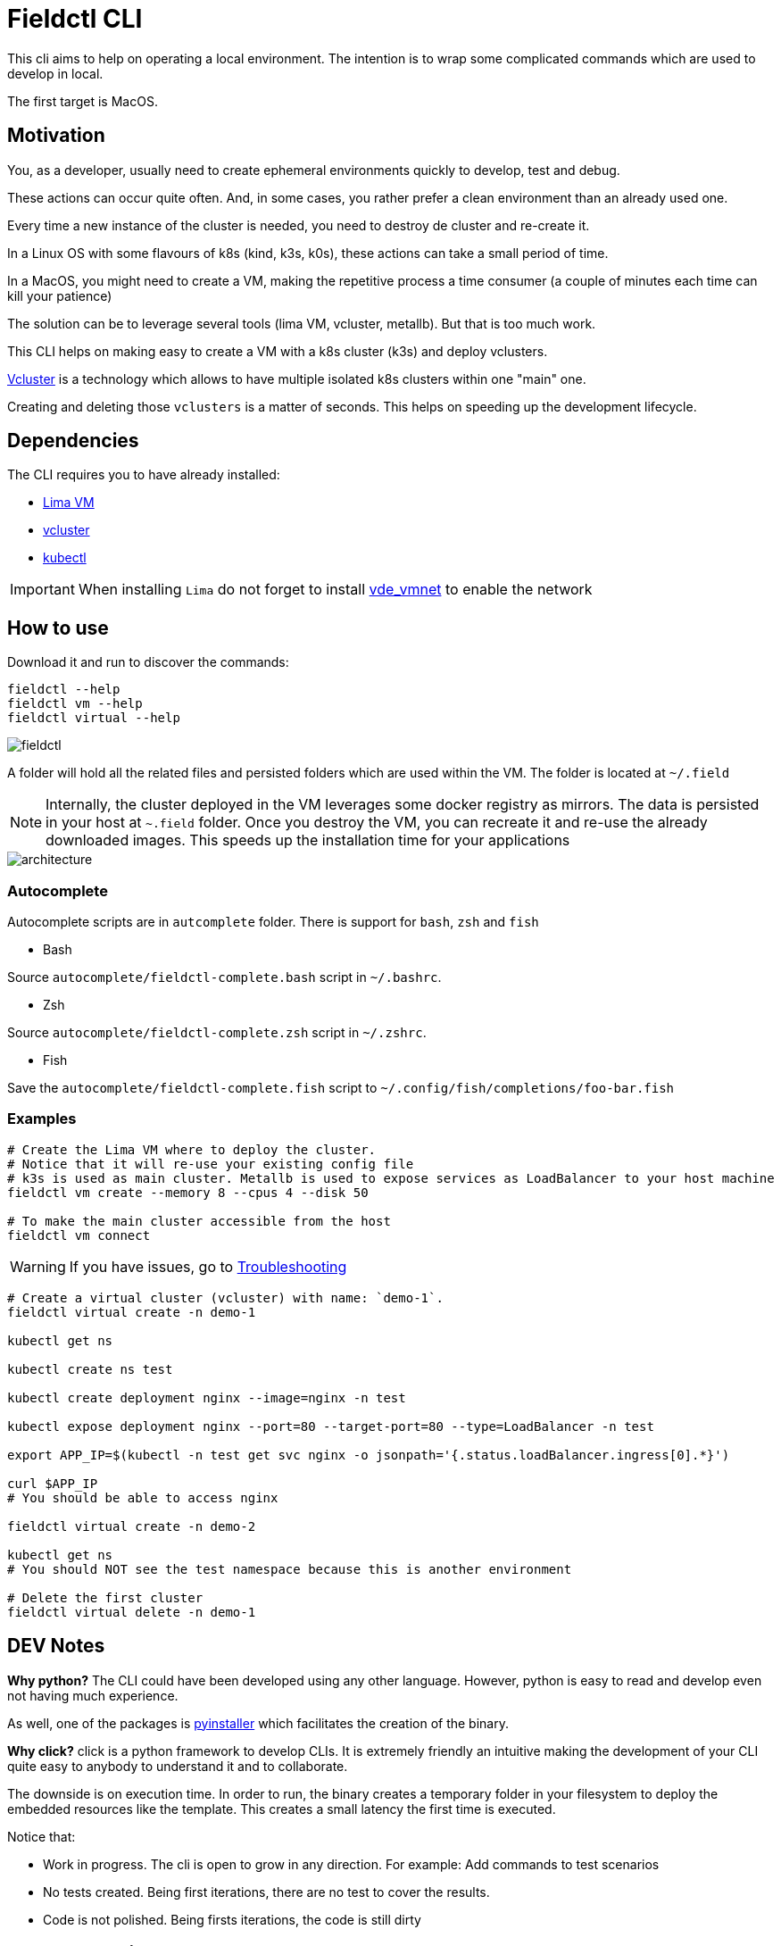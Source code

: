 # Fieldctl CLI

This cli aims to help on operating a local environment. The intention is to wrap some complicated commands which are used to develop in local.

The first target is MacOS.

## Motivation

You, as a developer, usually need to create ephemeral environments quickly to develop, test and debug.

These actions can occur quite often. And, in some cases, you rather prefer a clean environment than an already used one.

Every time a new instance of the cluster is needed, you need to destroy de cluster and re-create it.

In a Linux OS with some flavours of k8s (kind, k3s, k0s), these actions can take a small period of time.

In a MacOS, you might need to create a VM, making the repetitive process a time consumer (a couple of minutes each time can kill your patience)

The solution can be to leverage several tools (lima VM, vcluster, metallb). But that is too much work.

This CLI helps on making easy to create a VM with a k8s cluster (k3s) and deploy vclusters.

https://www.vcluster.com/[Vcluster] is a technology which allows to have multiple isolated k8s clusters within one "main" one.

Creating and deleting those `vclusters` is a matter of seconds. This helps on speeding up the development lifecycle.

## Dependencies

The CLI requires you to have already installed:

- https://github.com/lima-vm/lima#getting-started[Lima VM]
- https://www.vcluster.com/docs/getting-started/setup#download-vcluster-cli[vcluster]
- https://kubernetes.io/docs/tasks/tools/install-kubectl-macos/[kubectl]

IMPORTANT: When installing `Lima` do not forget to install https://github.com/lima-vm/vde_vmnet#install[vde_vmnet] to enable the network

## How to use

Download it and run to discover the commands:

```bash
fieldctl --help
fieldctl vm --help
fieldctl virtual --help
```

image::docs/fieldctl.gif[]

A folder will hold all the related files and persisted folders which are used within the VM. The folder is located at `~/.field`

NOTE: Internally, the cluster deployed in the VM leverages some docker registry as mirrors. The data is persisted in your host at `~.field` folder. Once you destroy the VM, you can recreate it and re-use the already downloaded images. This speeds up the installation time for your applications


image::docs/architecture.png[]

### Autocomplete

Autocomplete scripts are in `autcomplete` folder. There is support for `bash`, `zsh` and `fish`

- Bash

Source `autocomplete/fieldctl-complete.bash` script in `~/.bashrc`.

- Zsh

Source `autocomplete/fieldctl-complete.zsh` script in `~/.zshrc`.

- Fish

Save the `autocomplete/fieldctl-complete.fish` script to `~/.config/fish/completions/foo-bar.fish`

### Examples

```bash
# Create the Lima VM where to deploy the cluster.
# Notice that it will re-use your existing config file
# k3s is used as main cluster. Metallb is used to expose services as LoadBalancer to your host machine
fieldctl vm create --memory 8 --cpus 4 --disk 50

# To make the main cluster accessible from the host
fieldctl vm connect
```

WARNING: If you have issues, go to <<Troubleshooting>>


```bash
# Create a virtual cluster (vcluster) with name: `demo-1`. 
fieldctl virtual create -n demo-1

kubectl get ns

kubectl create ns test

kubectl create deployment nginx --image=nginx -n test

kubectl expose deployment nginx --port=80 --target-port=80 --type=LoadBalancer -n test

export APP_IP=$(kubectl -n test get svc nginx -o jsonpath='{.status.loadBalancer.ingress[0].*}')

curl $APP_IP
# You should be able to access nginx

fieldctl virtual create -n demo-2

kubectl get ns
# You should NOT see the test namespace because this is another environment

# Delete the first cluster
fieldctl virtual delete -n demo-1
```

## DEV Notes

**Why python?** The CLI could have been developed using any other language. However, python is easy to read and develop even not having much experience.

As well, one of the packages is https://github.com/pyinstaller/pyinstaller[pyinstaller] which facilitates the creation of the binary.

**Why click?** click is a python framework to develop CLIs. It is extremely friendly an intuitive making the development of your CLI quite easy to anybody to understand it and to collaborate.

The downside is on execution time. In order to run, the binary creates a temporary folder in your filesystem to deploy the embedded resources like the template. This creates a small latency the first time is executed.

Notice that:

- Work in progress. The cli is open to grow in any direction. For example: Add commands to test scenarios
- No tests created. Being first iterations, there are no test to cover the results.
- Code is not polished. Being firsts iterations, the code is still dirty

## Troubleshooting

- When running `fieldctl vm create --memory 8 --cpus 4 --disk 50`, I get this error:
```text
networks.yaml field `path.vdeSwitch` error: lstat /opt/vde/bin/vde_switch: no such file or directory
```

Then, you need to install https://github.com/lima-vm/vde_vmnet#install[vde_vmnet]

- When installing https://github.com/lima-vm/vde_vmnet#install[vde_vmnet], the step: `sudo make PREFIX=/opt/vde install` fails

Then, you might be missing some packages required to build and install `vde_vmnet`

```bash
brew install autoconf automake libtool
```

- `vd_vmnet` is installed but Lima cannot find it

Then, run following commands to figure out the executable path to `vde_vmnet` and `vde_switch`
```bash
which vde_vmnet # i.e. /opt/vde/bin/vde_vmnet
which vde_switch # i.e. /opt/vde/bin/vde_switch
```

Include those paths into the `$PATH` environment variable:

```bash
# Having `/opt/vde/bin/vde_vmnet` in $HOME/.bashrc or $HOME/.zshrc add:
export PATH="/opt/vde/bin:$PATH"
```

Add `lima` to `sudoers`:

```bash
limactl sudoers | sudo tee /etc/sudoers.d/lima
/private/etc/sudoers.d/ # You should see `lima`
```

Verify that `Lima` links correctly to executables and sodoer:

```bash
cat ~/.lima/_config/networks.yaml
```

And you should see something similar to:
```yaml
paths:
  vdeSwitch: /opt/vde/bin/vde_switch
  vdeVMNet: /opt/vde/bin/vde_vmnet
  varRun: /private/var/run/lima
  sudoers: /private/etc/sudoers.d/lima
```

## Acknowledgements

Fieldctl is built upon other open source code projects. Without these projects Fieldctl would never have seen the light.

- https://github.com/lima-vm/lima[Lima VM]
- https://github.com/loft-sh/vcluster[Vcluster]
- https://github.com/k3s-io/k3s[k3s]
- https://github.com/metallb/metallb[MetalLB]
